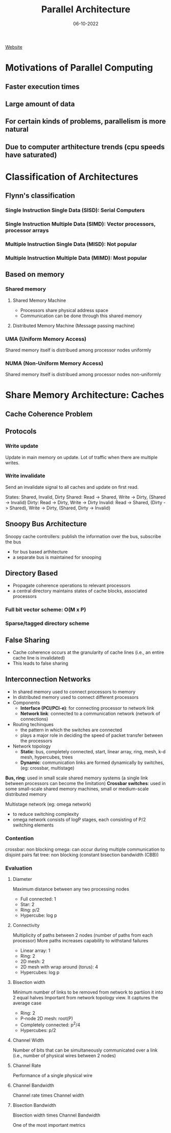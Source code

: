 #+title: Parallel Architecture
#+instructor: Sathish Vadhiyar
#+date: 06-10-2022

[[https://cds.iisc.ac.in/courses/ds221/][Website]]

* Motivations of Parallel Computing
** Faster execution times
** Large amount of data
** For certain kinds of problems, parallelism is more natural
** Due to computer arthitecture trends (cpu speeds have saturated)
* Classification of Architectures
** Flynn's classification
*** Single Instruction Single Data (SISD): Serial Computers
*** Single Instruction Multiple Data (SIMD): Vector processors, processor arrays
*** Multiple Instruction Single Data (MISD): Not popular
*** Multiple Instruction Multiple Data (MIMD): Most popular
** Based on memory
*** Shared memory
**** Shared Memory Machine
- Processors share physical address space
- Communication can be done through this shared memory
**** Distributed Memory Machine (Message passing machine)
*** UMA (Uniform Memory Access)
Shared memory itself is distribued among processor nodes uniformly
*** NUMA (Non-Uniform Memory Access)
Shared memory itself is distribued among processor nodes non-uniformly
* Share Memory Architecture: Caches
** Cache Coherence Problem
** Protocols
*** Write update
Update in main memory on update.
Lot of traffic when there are multiple writes.
*** Write invalidate
Send an invalidate signal to all caches and update on first read.

States: Shared, Invalid, Dirty
Shared:  Read -> Shared,                    Write -> Dirty, (Shared -> Invalid)
Dirty:   Read -> Dirty,                     Write -> Dirty
Invalid: Read -> Shared, (Dirty -> Shared), Write -> Dirty, (Shared, Dirty -> Invalid)
** Snoopy Bus Architecture
Snoopy cache controllers: publish the information over the bus, subscribe the bus
- for bus based arthitecture
- a separate bus is maintained for snooping
** Directory Based
- Propagate coherence operations to relevant processors
- a central directory maintains states of cache blocks, associated processors

*** Full bit vector scheme: O(M x P)
*** Sparse/tagged directory scheme
** False Sharing
- Cache coherence occurs at the granularity of cache lines (i.e., an entire cache line is invalidated)
- This leads to false sharing

** Interconnection Networks
- In shared memory used to connect processors to memory
- In distributed memory used to connect different processors
- Components
  - *Interface (PCI/PCI-e)*: for connecting processor to network link
  - *Network link*: connected to a communication network (network of connections)
- Routing techinques
  - the pattern in which the switches are connected
  - plays a major role in deciding the speed of packet transfer between the processors
- Network topology
  - *Static*: bus, completely connected, start, linear array, ring, mesh, k-d mesh, hypercubes, trees
  - *Dynamic*: communication links are formed dynamically by switches, (eg: crossbar, multistage)

*Bus, ring*: used in small scale shared memory systems (a single link between processors can become the limitation)
*Crossbar switches*: used in some small-scale shared memory machines, small or medium-scale distributed memory

Multistage network (eg: omega network)
- to reduce switching complexity
- omega network consists of logP stages, each consisting of P/2 switching elements

*** Contention
crossbar: non blocking
omega: can occur during multiple communication to disjoint pairs
fat tree: non blocking (constant bisection bandwidth (CBB))

*** Evaluation
**** Diameter
Maximum distance between any two processing nodes

- Full connected: 1
- Star: 2
- Ring: p/2
- Hypercube: log p

**** Connectivity
Multiplicity of paths between 2 nodes (number of paths from each processor)
More paths increases capability to withstand failures

- Linear array: 1
- Ring: 2
- 2D mesh: 2
- 2D mesh with wrap around (torus): 4
- Hypercubes: log p

**** Bisection width
Minimum number of links to be removed from network to partiion it into 2 equal halves
Important from network topology view. It captures the average case

- Ring: 2
- P-node 2D mesh: root(P)
- Completely connected: p^2/4
- Hypercubes: p/2

**** Channel Width
Number of bits that can be simultaneously communicated over a link (i.e., number of physical wires between 2 nodes)

**** Channel Rate
Performance of a single physical wire

**** Channel Bandwidth
Channel rate times Channel width

**** Bisection Bandwidth
Bisection width times Channel Bandwidth

One of the most important metrics
